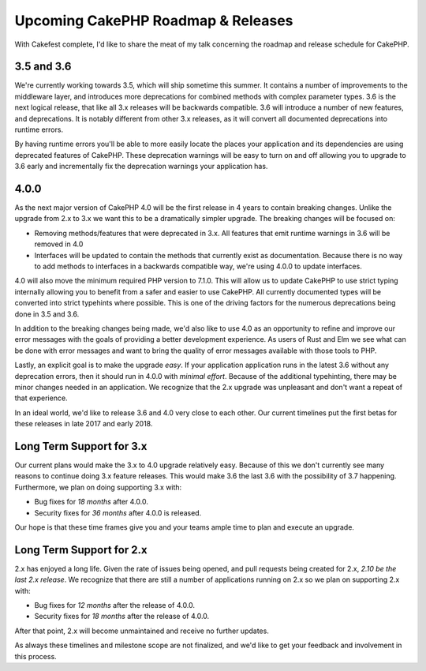 Upcoming CakePHP Roadmap & Releases
===================================

With Cakefest complete, I'd like to share the meat of my talk concerning the
roadmap and release schedule for CakePHP.

3.5 and 3.6
-----------

We're currently working towards 3.5, which will ship sometime this summer. It
contains a number of improvements to the middleware layer, and introduces more
deprecations for combined methods with complex parameter types. 3.6 is the next
logical release, that like all 3.x releases will be backwards compatible. 3.6
will introduce a number of new features, and deprecations. It is notably
different from other 3.x releases, as it will convert all documented
deprecations into runtime errors.

By having runtime errors you'll be able to more easily locate the places your
application and its dependencies are using deprecated features of CakePHP. These
deprecation warnings will be easy to turn on and off allowing you to upgrade to
3.6 early and incrementally fix the deprecation warnings your application has.

4.0.0
-----

As the next major version of CakePHP 4.0 will be the first release in 4 years to
contain breaking changes. Unlike the upgrade from 2.x to 3.x we want this to be
a dramatically simpler upgrade. The breaking changes will be focused on:

* Removing methods/features that were deprecated in 3.x. All features that emit
  runtime warnings in 3.6 will be removed in 4.0
* Interfaces will be updated to contain the methods that currently exist as
  documentation. Because there is no way to add methods to interfaces in
  a backwards compatible way, we're using 4.0.0 to update interfaces.

4.0 will also move the minimum required PHP version to 7.1.0. This will allow
us to update CakePHP to use strict typing internally allowing you to benefit
from a safer and easier to use CakePHP. All currently documented types will be
converted into strict typehints where possible. This is one of the driving
factors for the numerous deprecations being done in 3.5 and 3.6.

In addition to the breaking changes being made, we'd also like to use 4.0 as an
opportunity to refine and improve our error messages with the goals of providing
a better development experience. As users of Rust and Elm we see what can be
done with error messages and want to bring the quality of error messages
available with those tools to PHP.

Lastly, an explicit goal is to make the upgrade *easy*. If your application
application runs in the latest 3.6 without any deprecation errors, then it
should run in 4.0.0 with *minimal effort*. Because of the additional
typehinting, there may be minor changes needed in an application. We recognize
that the 2.x upgrade was unpleasant and don't want a repeat of that experience.

In an ideal world, we'd like to release 3.6 and 4.0 very close to each other.
Our current timelines put the first betas for these releases in late 2017 and
early 2018.

Long Term Support for 3.x
-------------------------

Our current plans would make the 3.x to 4.0 upgrade relatively easy. Because of
this we don't currently see many reasons to continue doing 3.x feature releases.
This would make 3.6 the last 3.6 with the possibility of 3.7 happening.
Furthermore, we plan on doing supporting 3.x with:

* Bug fixes for *18 months* after 4.0.0.
* Security fixes for *36 months* after 4.0.0 is released.

Our hope is that these time frames give you and your teams ample time to plan
and execute an upgrade.

Long Term Support for 2.x
-------------------------

2.x has enjoyed a long life. Given the rate of issues being opened, and pull
requests being created for 2.x, *2.10 be the last 2.x release*. We recognize
that there are still a number of applications running on 2.x so we plan on
supporting 2.x with:

* Bug fixes for *12 months* after the release of 4.0.0.
* Security fixes for *18 months* after the release of 4.0.0.

After that point, 2.x will become unmaintained and receive no further updates.

As always these timelines and milestone scope are not finalized, and we'd like
to get your feedback and involvement in this process.
